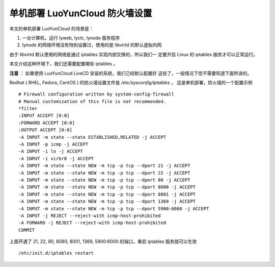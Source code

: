 单机部署 LuoYunCloud 防火墙设置
===============================

本文的单机部署 LuoYunCloud 的场景是：

1. 一台计算机，运行 lyweb, lyclc, lynode 服务程序
2. lynode 的网络环境没有特别设置过，使用的是 libvirtd 的默认虚拟内网

由于 libvirtd 默认使用的网络是通过 iptables 实现内部交换的，所以我们一
定要开启 Linux 的 iptables 服务才可以正常运行。

本文介绍这种环境下，我们还需要配置哪些 iptables 。

**注意** ： 如果使用 LuoYunCloud LiveCD 安装的系统，我们己经默认配置好
这些了，一般情况下您不需要知道下面所讲的。

Redhat ( RHEL, Fedora, CentOS ) 的防火墙设置文件是
`/etc/sysconfig/iptables` ， 这是单机部署，防火墙的一个配置示例 ::

  # Firewall configuration written by system-config-firewall
  # Manual customization of this file is not recommended.
  *filter
  :INPUT ACCEPT [0:0]
  :FORWARD ACCEPT [0:0]
  :OUTPUT ACCEPT [0:0]
  -A INPUT -m state --state ESTABLISHED,RELATED -j ACCEPT
  -A INPUT -p icmp -j ACCEPT
  -A INPUT -i lo -j ACCEPT
  -A INPUT -i virbr0 -j ACCEPT
  -A INPUT -m state --state NEW -m tcp -p tcp --dport 21 -j ACCEPT
  -A INPUT -m state --state NEW -m tcp -p tcp --dport 22 -j ACCEPT
  -A INPUT -m state --state NEW -m tcp -p tcp --dport 80 -j ACCEPT
  -A INPUT -m state --state NEW -m tcp -p tcp --dport 8080 -j ACCEPT
  -A INPUT -m state --state NEW -m tcp -p tcp --dport 8001 -j ACCEPT
  -A INPUT -m state --state NEW -m tcp -p tcp --dport 1369 -j ACCEPT
  -A INPUT -m state --state NEW -m tcp -p tcp --dport 5900:6000 -j ACCEPT
  -A INPUT -j REJECT --reject-with icmp-host-prohibited
  -A FORWARD -j REJECT --reject-with icmp-host-prohibited
  COMMIT
  

上面开通了 21, 22, 80, 8080, 8001, 1369, 5900:6000 的端口，重启
iptables 服务就可以生效 ::

  /etc/init.d/iptables restart


